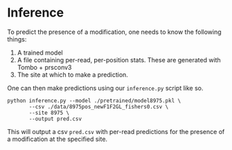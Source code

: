 * Inference

To predict the presence of a modification, one needs to know the following things:

1. A trained model
2. A file containing per-read, per-position stats. These are generated with Tombo + prsconv3
3. The site at which to make a prediction.

One can then make predictions using our =inference.py= script like so.

#+begin_src shell
python inference.py --model ./pretrained/model8975.pkl \
       --csv ./data/8975pos_newF1F2GL_fishers0.csv \
       --site 8975 \
       --output pred.csv
#+end_src

This will output a csv =pred.csv= with per-read predictions for the presence of
a modification at the specified site.
